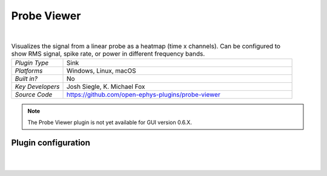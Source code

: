 .. _probeviewer:
.. role:: raw-html-m2r(raw)
   :format: html

################
Probe Viewer
################

.. image:: ../../_static/images/plugins/probeviewer/probeviewer-01.png
  :alt: Annotated Probe Viewer editor

|

.. csv-table:: Visualizes the signal from a linear probe as a heatmap (time x channels). Can be configured to show RMS signal, spike rate, or power in different frequency bands.
   :widths: 18, 80

   "*Plugin Type*", "Sink"
   "*Platforms*", "Windows, Linux, macOS"
   "*Built in?*", "No"
   "*Key Developers*", "Josh Siegle, K. Michael Fox"
   "*Source Code*", "https://github.com/open-ephys-plugins/probe-viewer"

.. note:: The Probe Viewer plugin is not yet available for GUI version 0.6.X.



Plugin configuration
######################

.. image:: ../../_static/images/plugins/probeviewer/probeviewer-02.png
  :alt: Probe Viewer configuration

|
|

